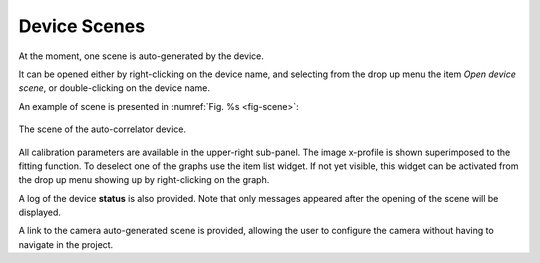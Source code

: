 *************
Device Scenes
*************
At the moment, one scene is auto-generated by the device.

It can be opened either by right-clicking on the device name, and selecting
from the drop up menu the item *Open device scene*, or double-clicking
on the device name.

An example of scene is presented in :numref:`Fig. %s <fig-scene>`:

.. _fig-scene:

.. figure:: _images/autocorrelator_scene.png
   :scale: 60 %
   :align: center

   The scene of the auto-correlator device.

All calibration parameters are available in the upper-right sub-panel.
The image x-profile is shown superimposed to the fitting function.
To deselect one of the graphs use the item list widget. If not yet
visible, this widget can be activated from the drop up menu showing up
by right-clicking on the graph.

A log of the device **status** is also provided.
Note that only messages appeared after the opening of the scene will
be displayed.
 
A link to the camera auto-generated scene is provided, allowing
the user to configure the
camera without having to navigate in the project.
